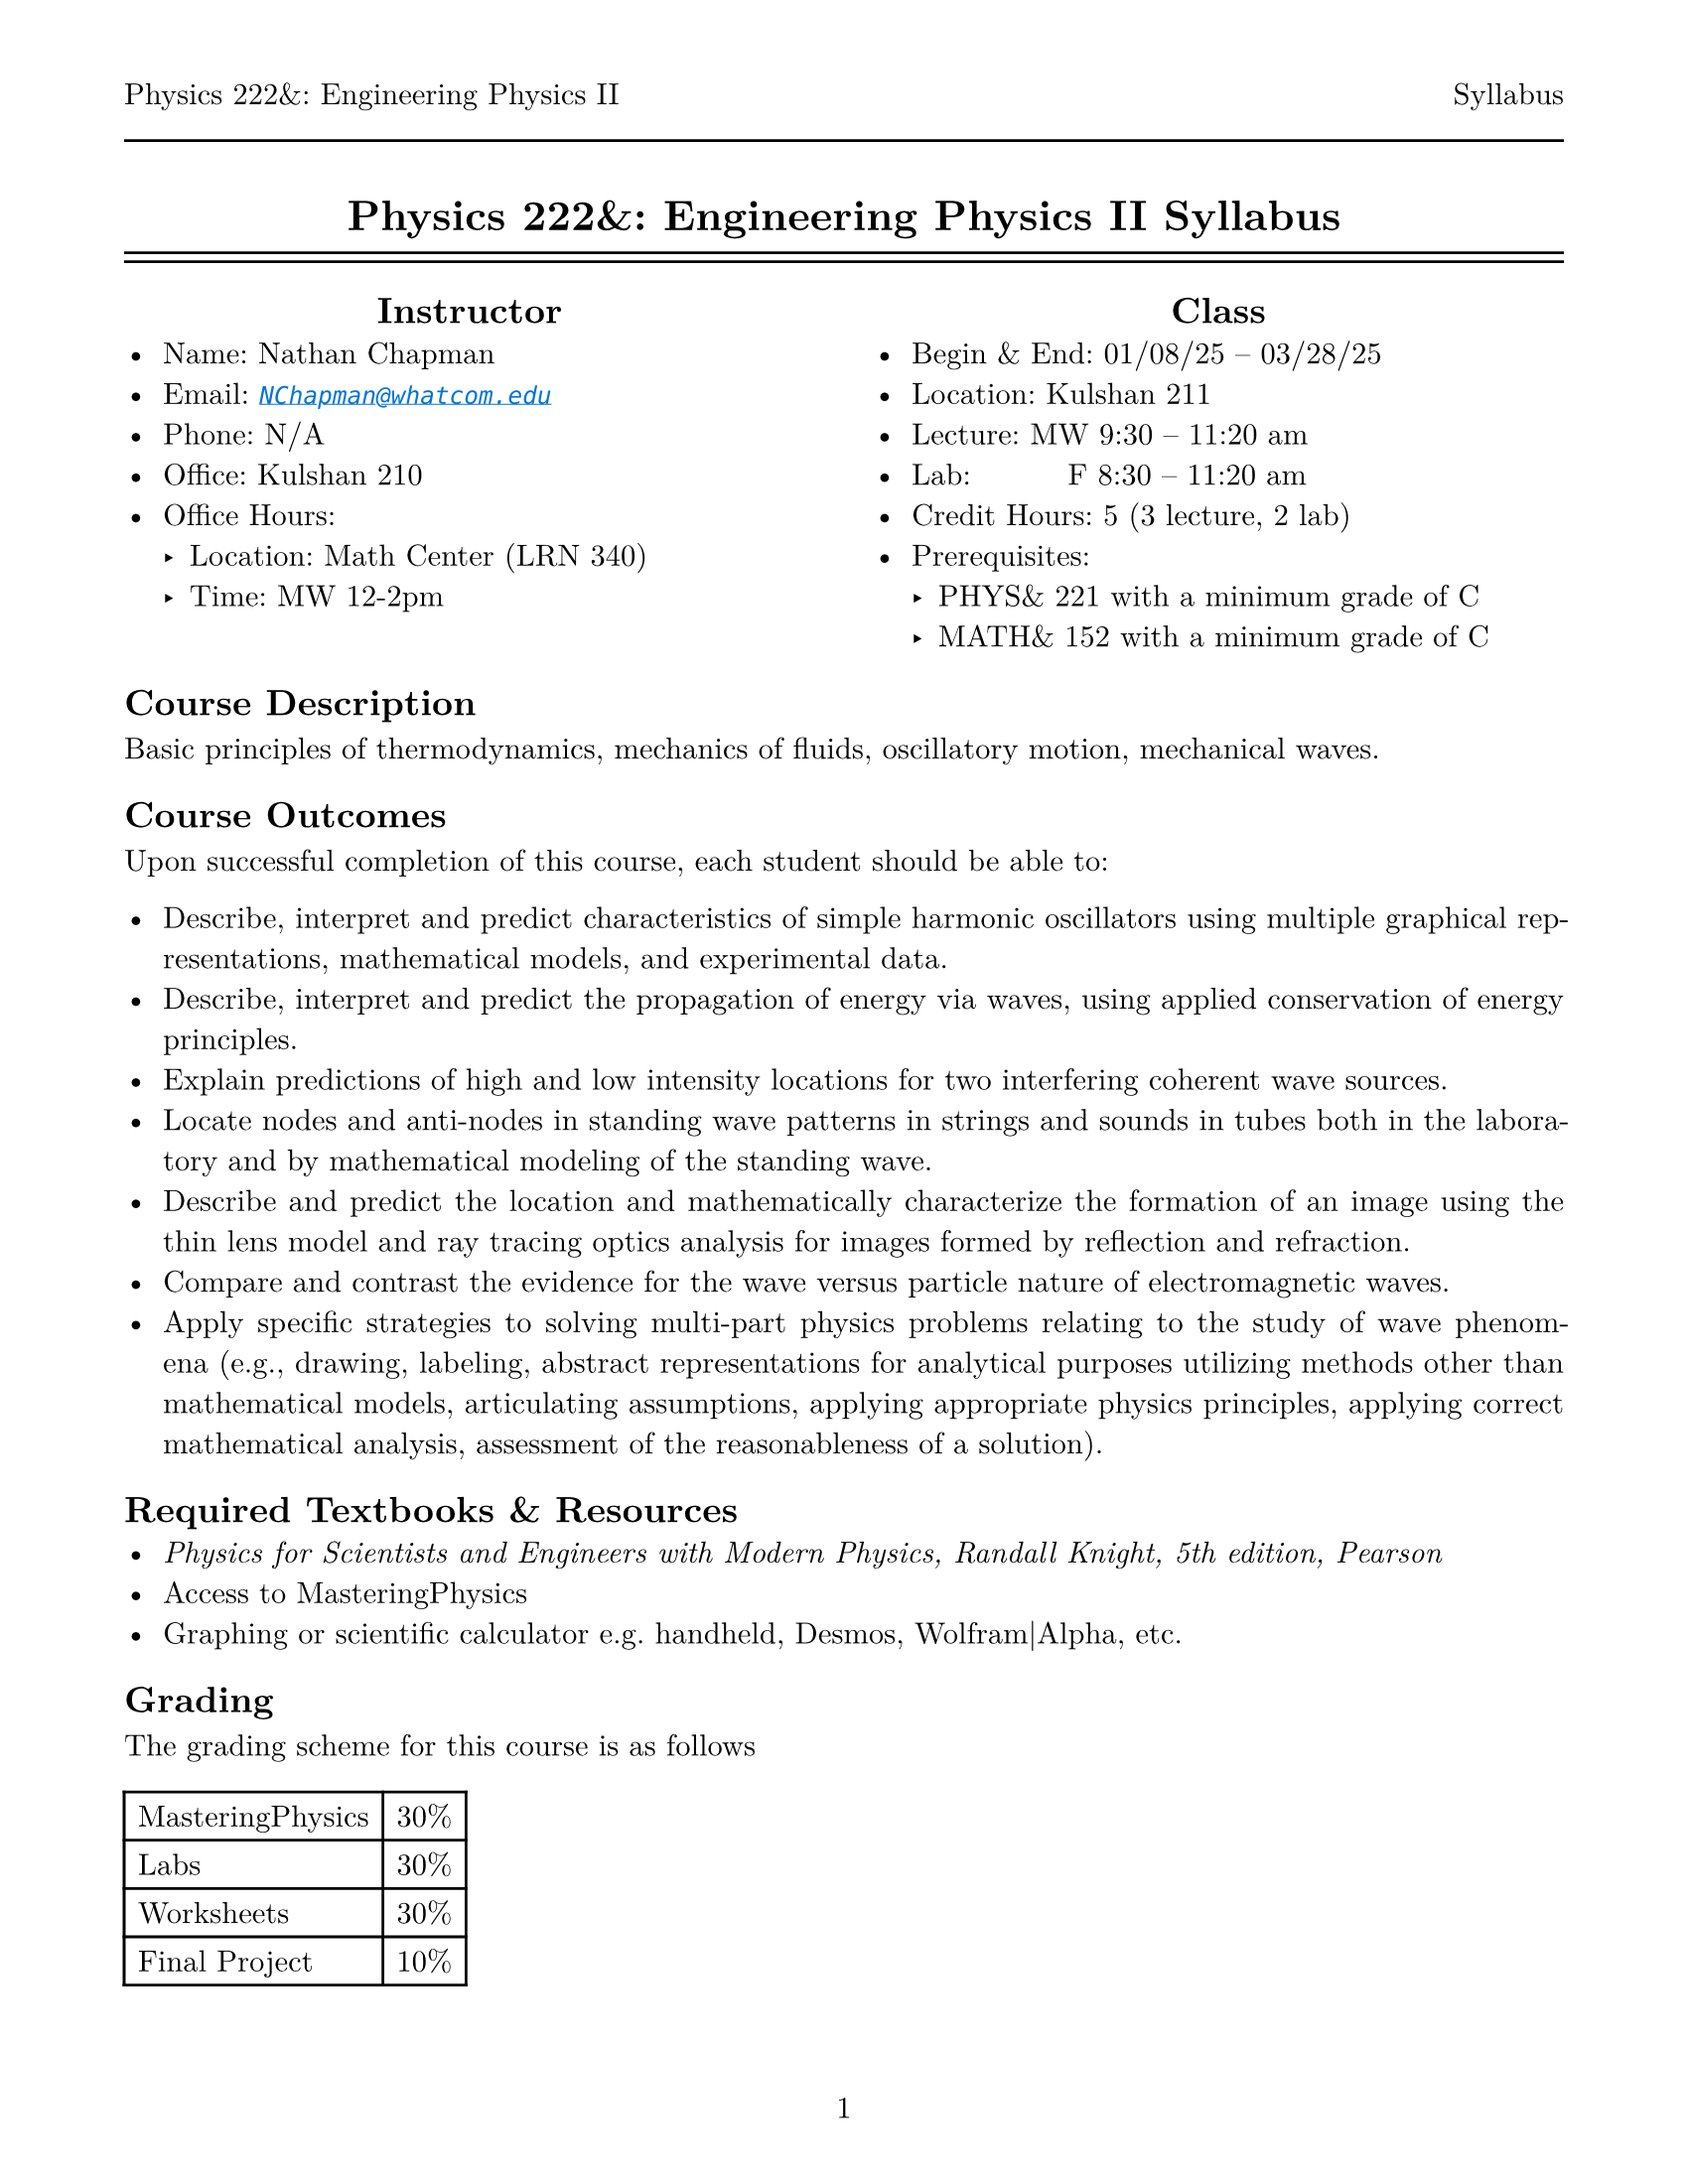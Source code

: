 #let course = [Physics 222&: Engineering Physics II]
#let doc    = [Syllabus]

#set page(
  paper: "us-letter",
  margin: (top: auto, rest: 0.625in),
  numbering: "1",
  header: [#course #h(1fr) #doc #line(length: 100%)]
)
#set par(justify: true)
#set text(font: "New Computer Modern")
#set enum(numbering: "1.a")

#show link: set text(fill: blue, style: "italic")
#show link: lnk => underline(lnk)
#align(center)[= #course #doc]

#line(length: 100%)
#v(-10pt)
#line(length: 100%)

#columns(2, [
  #align(center, [== Instructor])
  - Name: Nathan Chapman
  - Email: #link("mailto:NChapman@whatcom.edu")[`NChapman@whatcom.edu`]
  - Phone: N/A
  - Office: Kulshan 210
  - Office Hours:
    - Location: Math Center (LRN 340)
    - Time: MW 12-2pm

  #colbreak()

  #align(center, [== Class])
  - Begin & End: 01/08/25 -- 03/28/25
  - Location: Kulshan 211
  - Lecture: MW 9:30 -- 11:20 am
  - Lab: #h(15%) F 8:30 -- 11:20 am
  - Credit Hours: 5 (3 lecture, 2 lab)
  - Prerequisites: 
    - PHYS& 221 with a minimum grade of C
    - MATH& 152 with a minimum grade of C
])

== Course Description
Basic principles of thermodynamics, mechanics of fluids, oscillatory motion, mechanical waves.

== Course Outcomes
Upon successful completion of this course, each student should be able to:

    - Describe, interpret and predict characteristics of simple harmonic oscillators using multiple graphical representations, mathematical models, and experimental data.
    - Describe, interpret and predict the propagation of energy via waves, using applied conservation of energy principles.
    - Explain predictions of high and low intensity locations for two interfering coherent wave sources.
    - Locate nodes and anti-nodes in standing wave patterns in strings and sounds in tubes both in the laboratory and by mathematical modeling of the standing wave.
    - Describe and predict the location and mathematically characterize the formation of an image using the thin lens model and ray tracing optics analysis for images formed by reflection and refraction.
    - Compare and contrast the evidence for the wave versus particle nature of electromagnetic waves.
    - Apply specific strategies to solving multi-part physics problems relating to the study of wave phenomena (e.g., drawing, labeling, abstract representations for analytical purposes utilizing methods other than mathematical models, articulating assumptions, applying appropriate physics principles, applying correct mathematical analysis, assessment of the reasonableness of a solution).

== Required Textbooks & Resources
- _Physics for Scientists and Engineers with Modern Physics, Randall Knight, 5th edition, Pearson_
- Access to MasteringPhysics
- Graphing or scientific calculator e.g. handheld, Desmos, Wolfram|Alpha, etc.

== Grading
The grading scheme for this course is as follows

#table(
  columns: 2,
  [MasteringPhysics], [30%],
  [Labs], [30%],
  [Worksheets], [30%],
  [Final Project], [10%]
)

== MasteringPhysics
MasteringPhysics is an online homework tool whose access comes with your purchase of the textbook;  it will be the main source of work outside the classroom.  *MasteringPhysics is due on Mondays by the start of class.*  These assignments can take significant time; it is suggested to start during the week and continue as the topics are covered.

== Labs
Physics is not just using math, but about making observations, forming questions, making predictions, testing our predictions by gathering data via experiments.  As such, a core part of our course will be executing experiments in a laboratory setting to observe, record, and analyze natural phenomena in order to build a deeper understanding of the world around us.  These guided experiemental investigations (lab packets will be provided) will be completed in groups over the course of several hours using various equipment including both hardware and software.  

== Worksheets
In order to help solidify understanding, *there will be worksheets every lecture* (i.e. every meeting that's not a lab) covering the topics of the day.  Approximately half of the class period will be reserved to work on the worksheets in groups; if the worksheet is not completed during the class period, it is the responsibility of the student to do the rest outside of class.  Finished worksheets are to be submitted via Canvas, and are graded on completion.

These worksheets will be from the Student Workbook, for which the electronic version is available through Access Pearson in Canvas; a physical version is also available for purchase in addition to the textbook.  Access to these worksheets, either in physical or digitial form, is essential to participating in class.  There are two options for doing so:
- You complete the worksheet material on a piece of paper.  This could take the form of using the worksheet from the physical workbook or referencing the material from online via a phone, tablet, or laptop but doing the work on your own paper.  These should be scanned to a pdf either by a scanner or by a mobile device via #link("https://www.adobe.com/acrobat/mobile/scanner-app.html")[*Adobe Scan Mobile*].

- You complete your work digitally e.g. on your tablet.  These should be saved as a pdf.

== Final Project
Instead of exams, the culminating experience for this course will be a final group project.  The project will be equal parts writing and presenting.  More details will be provided later.

=== Proposal
Near the middle of the quarter, a proposal must be submitted to the instructor.  This proposal must include, but is not limited to, the main topic, starting references, relevant equations and overall theoretical model.  This submission is to ensure the topic of the project is of appropriate scope.

=== Writing
The written document must be prepared in either of the technical document preperation programs Typst (reccomended) or LaTeX; Word or Google documents will *not* be accepted.

=== Presenting
Final presentations will be held on the Wednesday of the last week of the quarter.

== Student Conduct Expectations
This course includes elements that require not only your physical presence, but also your mental presence. The work we will do in this course is highly technical and collaborative; be prepared to engage with the content and your peers every day.

== Guidelines for Contacting the Instructor
The best way to contact me is via email or in office hours.  I intend to be unavailable outside of conventional working hours, but will otherwise get back to you as soon as I can.  *Note:* If you expect to be unable to come to class for less than three meetings, there is no need to let me know.

== Attendance
There is no intrinsic penalty for lack of attendance in this course.  Instead, it is up to the student to keep up on any material covered in class while away; this material will be posted on Canvas prior to being covered in class.  As for labs, materials to complete labs outside of class time are available in the Math Center (LRN 340).  While attendence is not required, it is highly suggested as collaboration with peers and participating with in-class activities is paramount to success.

== Late Work Policy
There is no intrinsic penalty for late work in this course.  Instead, assignments will be due periodically but remain open (i.e. able to accept submissions) until the end of the quarter.

== Core Learning Abilities
WCC's core learning abilities (CLAs) - communicating, information literacy, quantitative reasoning, social justice, and thinking - are overarching skills that are taught and reinforced throughout our curriculum and a student's time at WCC. These skills are integral to students' professional and personal lives. This course will give you the opportunity to practice and develop one or more of these core learning abilities.

== Access and Disability Services
Any student with a disability requiring auxiliary aids, services, or other reasonable accommodations should contact the access and disability
services office in Laidlaw 134 to make an appointment (`ads@whatcom.edu`, 360.383.3139, or 711 relay service for deaf callers). 

== Affirmation of Inclusion
WCC is committed to maintaining an environment in which every member of the College community feels welcome to participate in the life of the  College, free from harassment and discrimination. We welcome people of all races, ethnicity, national origins, religions, ages, genders, sexua orientations, marital status, veteran status, abilities, and disabilities. Toward that end, faculty, students, and staff will treat one another with respect and dignity; promote a learning and working community that ensures social justice, understanding, civility and non-violence in a safe and supportive climate; and influence curriculum, teaching strategies, student services, and personnel practices that facilitate sensitivity and openness to diverse ideas, peoples and cultures in a creative, safe, and collegial environment.

== Non-Discrimination Policy, Title IX, and Sexual Misconduct
WCC does not discriminate based on race, color, national origin, religion, sex, disability, honorably discharged veteran or military status, sexual orientation, genetic information, or age in its programs and activities. WCC's discrimination and harassment policy (615), Title IX [sexual misconduct and harassment] policy (616), and student rights and responsibilities policy (620) strictly prohibit sexual harassment, intimidation, and violence. Anyone who has experienced sexual misconduct is encouraged to contact a WCC counselor (Laidlaw 134, 360.383.3139) to receive confidential support and learn about reporting options. Any disclosure of such misconduct shared with another faculty or staff member is non confidential and requires a report to WCC's Title IX coordinator, who has been designated to handle such reports. Inquiries regarding non- discrimination, Title IX, and sexual misconduct policies can be directed to the Title IX coordinator at 360.383.3400. 

== Accommodations for reasons of faith or conscience
Students who will be absent from course activities due to reasons of faith or conscience may seek reasonable accommodations, so grades are not affected. Such requests must be made to the instructor within the first two weeks of the quarter and should specify the exact dates the student will miss. The instructor and student will then identify the specific reasonable accommodations for the missed class sessions.

#align(center, [== Course Schedule])
#align(
  center,
  table(
    align: center,
    columns: 4,
    table.header[*Week*][*Part*][*Section*][*Chapter*],
    [Week 1], [Newtonian Mechanics],                  [Fluids & Elasticity], [14],
    [Week 2], table.cell(rowspan: 4)[Thermodynamics], [Macroscopic Matter], [18],
    [Week 3],                                         [First Law of Thermodynamics], [19],
    [Week 4],                                         [Micro/Macro Connection], [20],
    [Week 5],                                         [Heat Engines and Refrigerators], [21],
    [Week 6], table.cell(rowspan: 3)[Oscillation & Waves], [Oscillations], [15],
    [Week 7],                                              [Travelling Waves], [16],
    [Week 8],                                              [Superposition], [17],
    [Week 9], table.cell(rowspan: 3)[Optics],  [Wave Optics], [33],
    [Week 10],                                 [Raw Optics], [34],
    [Week 11],                                 [Optical Instruments], [35]
  )
)